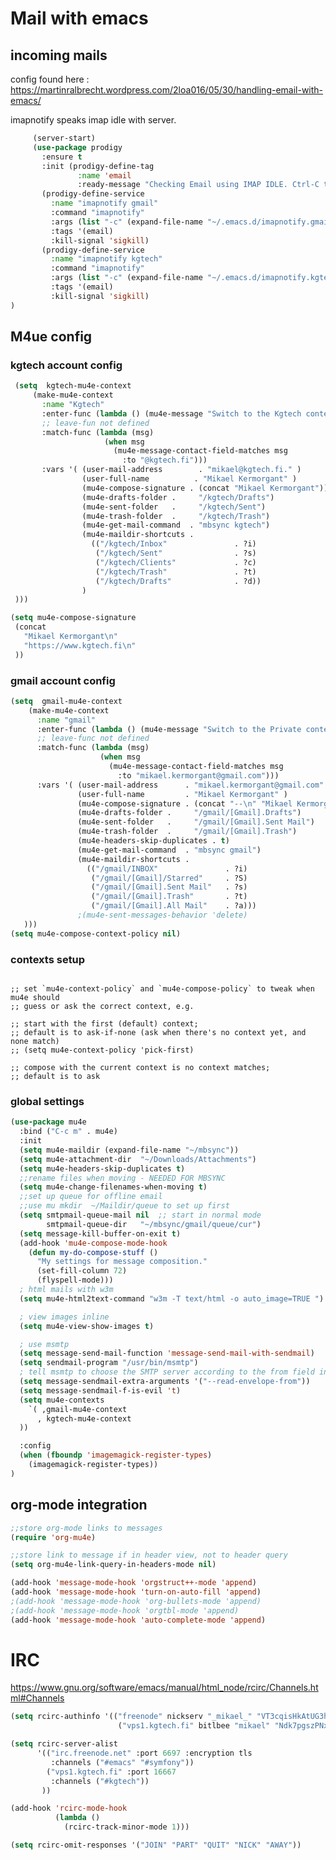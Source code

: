 * Mail with emacs
** incoming mails
   config found here :
   https://martinralbrecht.wordpress.com/2loa016/05/30/handling-email-with-emacs/

   imapnotify speaks imap idle with server.
   #+BEGIN_SRC emacs-lisp
     (server-start)
     (use-package prodigy
       :ensure t
       :init (prodigy-define-tag
               :name 'email
               :ready-message "Checking Email using IMAP IDLE. Ctrl-C to shutdown.")
       (prodigy-define-service
         :name "imapnotify gmail"
         :command "imapnotify"
         :args (list "-c" (expand-file-name "~/.emacs.d/imapnotify.gmail.js" (getenv "HOME")))
         :tags '(email)
         :kill-signal 'sigkill)
       (prodigy-define-service
         :name "imapnotify kgtech"
         :command "imapnotify"
         :args (list "-c" (expand-file-name "~/.emacs.d/imapnotify.kgtech.js" (getenv "HOME")))
         :tags '(email)
         :kill-signal 'sigkill)
)
   #+END_SRC
** M4ue config
*** kgtech account config
    #+BEGIN_SRC emacs-lisp
       (setq  kgtech-mu4e-context
           (make-mu4e-context
             :name "Kgtech"
             :enter-func (lambda () (mu4e-message "Switch to the Kgtech context"))
             ;; leave-fun not defined
             :match-func (lambda (msg)
                           (when msg
                             (mu4e-message-contact-field-matches msg
                               :to "@kgtech.fi")))
             :vars '( (user-mail-address        . "mikael@kgtech.fi." )
                      (user-full-name          . "Mikael Kermorgant" )
                      (mu4e-compose-signature . (concat "Mikael Kermorgant"))
                      (mu4e-drafts-folder .     "/kgtech/Drafts")
                      (mu4e-sent-folder   .     "/kgtech/Sent")
                      (mu4e-trash-folder  .     "/kgtech/Trash")
                      (mu4e-get-mail-command  . "mbsync kgtech")
                      (mu4e-maildir-shortcuts .
                        (("/kgtech/Inbox"               . ?i)
                         ("/kgtech/Sent"                . ?s)
                         ("/kgtech/Clients"             . ?c)
                         ("/kgtech/Trash"               . ?t)
                         ("/kgtech/Drafts"              . ?d))
                      )
       )))

      (setq mu4e-compose-signature
       (concat
         "Mikael Kermorgant\n"
         "https://www.kgtech.fi\n"
       ))
    #+END_SRC

*** gmail account config
    #+BEGIN_SRC emacs-lisp
      (setq  gmail-mu4e-context
          (make-mu4e-context
            :name "gmail"
            :enter-func (lambda () (mu4e-message "Switch to the Private context"))
            ;; leave-func not defined
            :match-func (lambda (msg)
                          (when msg
                            (mu4e-message-contact-field-matches msg
                              :to "mikael.kermorgant@gmail.com")))
            :vars '( (user-mail-address      . "mikael.kermorgant@gmail.com"  )
                     (user-full-name         . "Mikael Kermorgant" )
                     (mu4e-compose-signature . (concat "--\n" "Mikael Kermorgant"))
                     (mu4e-drafts-folder .     "/gmail/[Gmail].Drafts")
                     (mu4e-sent-folder   .     "/gmail/[Gmail].Sent Mail")
                     (mu4e-trash-folder  .     "/gmail/[Gmail].Trash")
                     (mu4e-headers-skip-duplicates . t)
                     (mu4e-get-mail-command  . "mbsync gmail")
                     (mu4e-maildir-shortcuts .
                       (("/gmail/INBOX"               . ?i)
                        ("/gmail/[Gmail]/Starred"     . ?S)
                        ("/gmail/[Gmail].Sent Mail"   . ?s)
                        ("/gmail/[Gmail].Trash"       . ?t)
                        ("/gmail/[Gmail].All Mail"    . ?a)))
                     ;(mu4e-sent-messages-behavior 'delete)
         )))
      (setq mu4e-compose-context-policy nil)
    #+END_SRC

*** contexts setup
    #+BEGIN_SRC noemacs-lisp

        ;; set `mu4e-context-policy` and `mu4e-compose-policy` to tweak when mu4e should
        ;; guess or ask the correct context, e.g.

        ;; start with the first (default) context;
        ;; default is to ask-if-none (ask when there's no context yet, and none match)
        ;; (setq mu4e-context-policy 'pick-first)

        ;; compose with the current context is no context matches;
        ;; default is to ask
    #+END_SRC
*** global settings
    #+BEGIN_SRC emacs-lisp
      (use-package mu4e
        :bind ("C-c m" . mu4e)
        :init
        (setq mu4e-maildir (expand-file-name "~/mbsync"))
        (setq mu4e-attachment-dir  "~/Downloads/Attachments")
        (setq mu4e-headers-skip-duplicates t)
        ;;rename files when moving - NEEDED FOR MBSYNC
        (setq mu4e-change-filenames-when-moving t)
        ;;set up queue for offline email
        ;;use mu mkdir  ~/Maildir/queue to set up first
        (setq smtpmail-queue-mail nil  ;; start in normal mode
              smtpmail-queue-dir   "~/mbsync/gmail/queue/cur")
        (setq message-kill-buffer-on-exit t)
        (add-hook 'mu4e-compose-mode-hook
          (defun my-do-compose-stuff ()
            "My settings for message composition."
            (set-fill-column 72)
            (flyspell-mode)))
        ; html mails with w3m
        (setq mu4e-html2text-command "w3m -T text/html -o auto_image=TRUE ")

        ; view images inline
        (setq mu4e-view-show-images t)

        ; use msmtp
        (setq message-send-mail-function 'message-send-mail-with-sendmail)
        (setq sendmail-program "/usr/bin/msmtp")
        ; tell msmtp to choose the SMTP server according to the from field in the outgoing email
        (setq message-sendmail-extra-arguments '("--read-envelope-from"))
        (setq message-sendmail-f-is-evil 't)
        (setq mu4e-contexts
          `( ,gmail-mu4e-context
            , kgtech-mu4e-context
        ))

        :config
        (when (fboundp 'imagemagick-register-types)
          (imagemagick-register-types))
      )
    #+END_SRC


** org-mode integration
   #+BEGIN_SRC emacs-lisp
     ;;store org-mode links to messages
     (require 'org-mu4e)

     ;;store link to message if in header view, not to header query
     (setq org-mu4e-link-query-in-headers-mode nil)

     (add-hook 'message-mode-hook 'orgstruct++-mode 'append)
     (add-hook 'message-mode-hook 'turn-on-auto-fill 'append)
     ;(add-hook 'message-mode-hook 'org-bullets-mode 'append)
     ;(add-hook 'message-mode-hook 'orgtbl-mode 'append)
     (add-hook 'message-mode-hook 'auto-complete-mode 'append)
   #+END_SRC
* IRC

https://www.gnu.org/software/emacs/manual/html_node/rcirc/Channels.html#Channels

#+BEGIN_SRC emacs-lisp
  (setq rcirc-authinfo '(("freenode" nickserv "_mikael_" "VT3cqisHkAtUG3h6")
                          ("vps1.kgtech.fi" bitlbee "mikael" "Ndk7pgszPNxsR6eM")))

  (setq rcirc-server-alist
        '(("irc.freenode.net" :port 6697 :encryption tls
           :channels ("#emacs" "#symfony"))
          ("vps1.kgtech.fi" :port 16667
           :channels ("#kgtech"))
         ))

  (add-hook 'rcirc-mode-hook
            (lambda ()
              (rcirc-track-minor-mode 1)))

  (setq rcirc-omit-responses '("JOIN" "PART" "QUIT" "NICK" "AWAY"))
#+END_SRC
